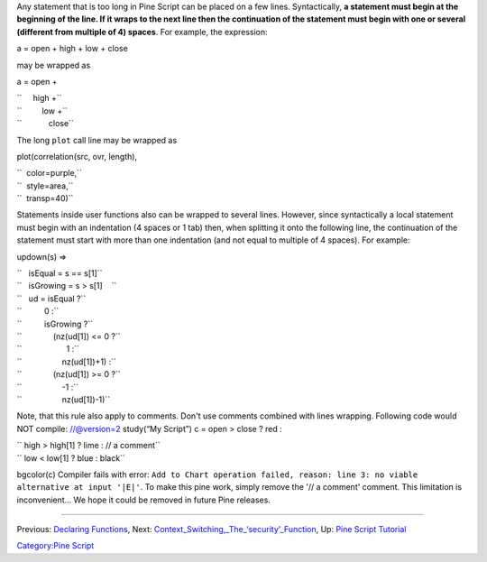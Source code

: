 .. raw:: mediawiki

   {{Languages}}

Any statement that is too long in Pine Script can be placed on a few
lines. Syntactically, **a statement must begin at the beginning of the
line. If it wraps to the next line then the continuation of the
statement must begin with one or several (different from multiple of 4)
spaces**. For example, the expression:

a = open + high + low + close

may be wrapped as

a = open +

| ``     high +``
| ``         low +``
| ``            close``\ 

The long ``plot`` call line may be wrapped as

plot(correlation(src, ovr, length),

| ``  color=purple,``
| ``  style=area,``
| ``  transp=40)``\ 

Statements inside user functions also can be wrapped to several lines.
However, since syntactically a local statement must begin with an
indentation (4 spaces or 1 tab) then, when splitting it onto the
following line, the continuation of the statement must start with more
than one indentation (and not equal to multiple of 4 spaces). For
example:

updown(s) =>

| ``   isEqual = s == s[1]``
| ``   isGrowing = s > s[1]    ``
| ``   ud = isEqual ?``
| ``          0 :``
| ``          isGrowing ?``
| ``              (nz(ud[1]) <= 0 ?``
| ``                    1 :``
| ``                  nz(ud[1])+1) :``
| ``              (nz(ud[1]) >= 0 ?``
| ``                  -1 :``
| ``                  nz(ud[1])-1)``

Note, that this rule also apply to comments. Don't use comments combined
with lines wrapping. Following code would NOT compile: //@version=2
study(“My Script”) c = open > close ? red :

| `` high > high[1] ? lime : // a comment``
| `` low < low[1] ? blue : black``

bgcolor(c) Compiler fails with error:
``Add to Chart operation failed, reason: line 3: no viable alternative at input '|E|'``.
To make this pine work, simply remove the '// a comment' comment. This
limitation is inconvenient... We hope it could be removed in future Pine
releases.

--------------

Previous: `Declaring Functions <Declaring_Functions>`__, Next:
`Context\_Switching,\_The\_‘security’\_Function <Context_Switching,_The_‘security’_Function>`__,
Up: `Pine Script Tutorial <Pine_Script_Tutorial>`__

`Category:Pine Script <Category:Pine_Script>`__
